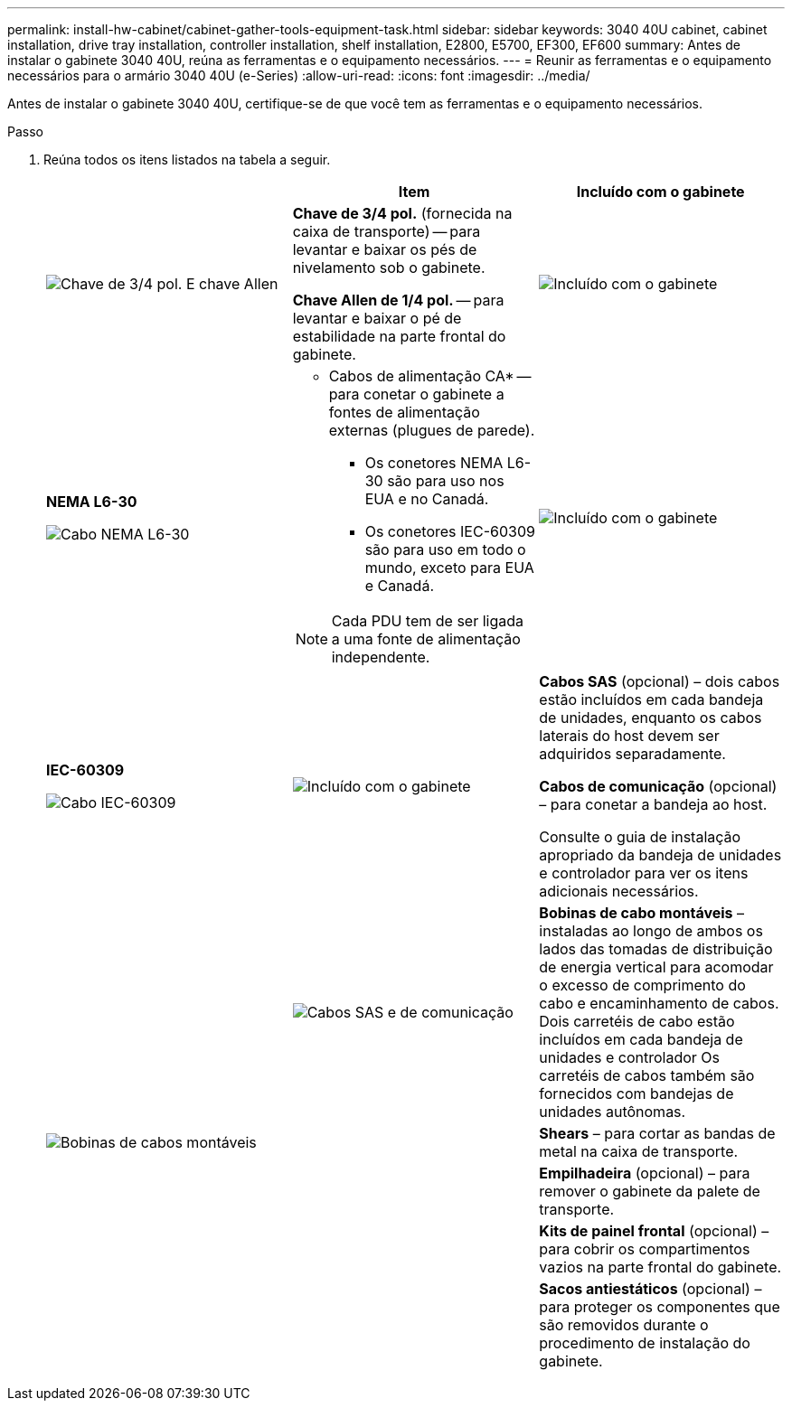---
permalink: install-hw-cabinet/cabinet-gather-tools-equipment-task.html 
sidebar: sidebar 
keywords: 3040 40U cabinet, cabinet installation, drive tray installation, controller installation, shelf installation, E2800, E5700, EF300, EF600 
summary: Antes de instalar o gabinete 3040 40U, reúna as ferramentas e o equipamento necessários. 
---
= Reunir as ferramentas e o equipamento necessários para o armário 3040 40U (e-Series)
:allow-uri-read: 
:icons: font
:imagesdir: ../media/


[role="lead"]
Antes de instalar o gabinete 3040 40U, certifique-se de que você tem as ferramentas e o equipamento necessários.

.Passo
. Reúna todos os itens listados na tabela a seguir.
+
|===
|  | Item | Incluído com o gabinete 


 a| 
image:../media/83009_02.gif["Chave de 3/4 pol. E chave Allen"]
 a| 
*Chave de 3/4 pol.* (fornecida na caixa de transporte) -- para levantar e baixar os pés de nivelamento sob o gabinete.

*Chave Allen de 1/4 pol.* -- para levantar e baixar o pé de estabilidade na parte frontal do gabinete.
 a| 
image:../media/77037_11.gif["Incluído com o gabinete"]



 a| 
*NEMA L6-30*

image:../media/73121_01_dwg_nema_l6_30_power_cord.gif["Cabo NEMA L6-30"]
 a| 
* Cabos de alimentação CA* -- para conetar o gabinete a fontes de alimentação externas (plugues de parede).

** Os conetores NEMA L6-30 são para uso nos EUA e no Canadá.
** Os conetores IEC-60309 são para uso em todo o mundo, exceto para EUA e Canadá.



NOTE: Cada PDU tem de ser ligada a uma fonte de alimentação independente.
 a| 
image:../media/77037_11.gif["Incluído com o gabinete"]



 a| 
**IEC-60309**

image:../media/73122_01_dwg_iec_60309_power_cord.gif["Cabo IEC-60309"]



 a| 
image:../media/78038_21.png["Incluído com o gabinete"]
 a| 
**Cabos SAS** (opcional) – dois cabos estão incluídos em cada bandeja de unidades, enquanto os cabos laterais do host devem ser adquiridos separadamente.

**Cabos de comunicação** (opcional) – para conetar a bandeja ao host.

Consulte o guia de instalação apropriado da bandeja de unidades e controlador para ver os itens adicionais necessários.
 a| 



 a| 
image:../media/77038_06.gif["Cabos SAS e de comunicação"]
 a| 
**Bobinas de cabo montáveis** – instaladas ao longo de ambos os lados das tomadas de distribuição de energia vertical para acomodar o excesso de comprimento do cabo e encaminhamento de cabos. Dois carretéis de cabo estão incluídos em cada bandeja de unidades e controlador Os carretéis de cabos também são fornecidos com bandejas de unidades autônomas.
 a| 
image:../media/77037_11.gif["Bobinas de cabos montáveis"]



 a| 
 a| 
**Shears** – para cortar as bandas de metal na caixa de transporte.
 a| 



 a| 
 a| 
**Empilhadeira** (opcional) – para remover o gabinete da palete de transporte.
 a| 



 a| 
 a| 
**Kits de painel frontal** (opcional) – para cobrir os compartimentos vazios na parte frontal do gabinete.
 a| 



 a| 
 a| 
**Sacos antiestáticos** (opcional) – para proteger os componentes que são removidos durante o procedimento de instalação do gabinete.
 a| 

|===

